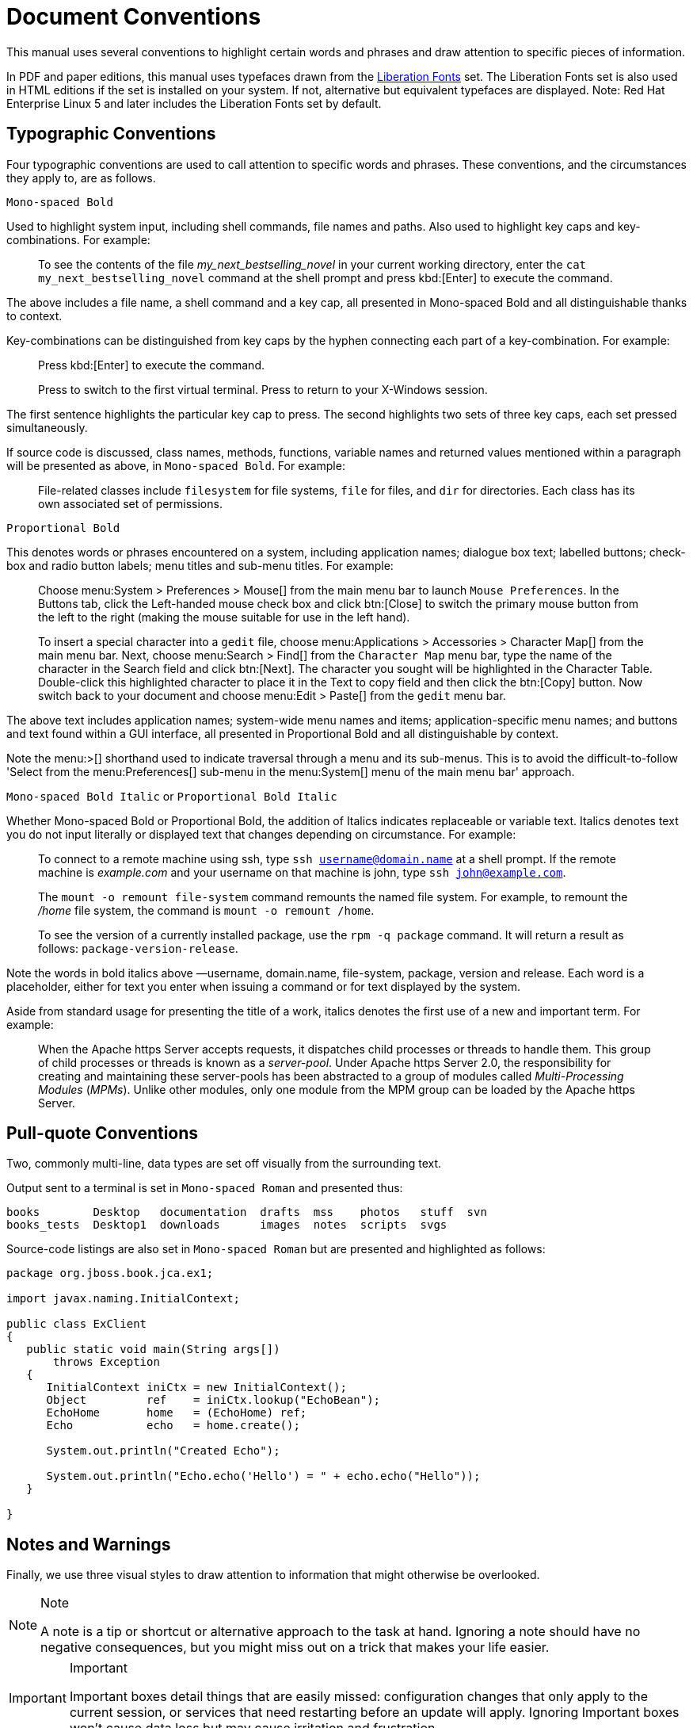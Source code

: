 
= Document Conventions

This manual uses several conventions to highlight certain words and phrases and draw attention to specific pieces of information. 

In PDF and paper editions, this manual uses typefaces drawn from the https://fedorahosted.org/liberation-fonts/[Liberation Fonts] set.
The Liberation Fonts set is also used in HTML editions if the set is installed on your system.
If not, alternative but equivalent typefaces are displayed.
Note: Red Hat Enterprise Linux 5 and later includes the Liberation Fonts set by default. 

== Typographic Conventions

Four typographic conventions are used to call attention to specific words and phrases.
These conventions, and the circumstances they apply to, are as follows. 

`Mono-spaced Bold`		

Used to highlight system input, including shell commands, file names and paths.
Also used to highlight key caps and key-combinations.
For example: 

[quote]
To see the contents of the file [path]_my_next_bestselling_novel_ in your current working directory, enter the `cat my_next_bestselling_novel` command at the shell prompt and press kbd:[Enter] to execute the command. 

The above includes a file name, a shell command and a key cap, all presented in Mono-spaced Bold and all distinguishable thanks to context. 

Key-combinations can be distinguished from key caps by the hyphen connecting each part of a key-combination.
For example: 

____
Press kbd:[Enter] to execute the command. 

Press  to switch to the first virtual terminal.
Press  to return to your X-Windows session. 
____

The first sentence highlights the particular key cap to press.
The second highlights two sets of three key caps, each set pressed simultaneously. 

If source code is discussed, class names, methods, functions, variable names and returned values mentioned within a paragraph will be presented as above, in `Mono-spaced Bold`.
For example: 

[quote]
File-related classes include [class]`filesystem` for file systems, [class]`file` for files, and [class]`dir` for directories.
Each class has its own associated set of permissions. 

[app]`Proportional Bold`		

This denotes words or phrases encountered on a system, including application names; dialogue box text; labelled buttons; check-box and radio button labels; menu titles and sub-menu titles.
For example: 

____
Choose menu:System > Preferences > Mouse[] from the main menu bar to launch [app]`Mouse Preferences`.
In the [label]#Buttons# tab, click the [label]#Left-handed mouse# check box and click btn:[Close] to switch the primary mouse button from the left to the right (making the mouse suitable for use in the left hand). 

To insert a special character into a [app]`gedit` file, choose menu:Applications > Accessories > Character Map[] from the main menu bar.
Next, choose menu:Search > Find[] from the [app]`Character Map` menu bar, type the name of the character in the [label]#Search# field and click btn:[Next].
The character you sought will be highlighted in the [label]#Character Table#.
Double-click this highlighted character to place it in the [label]#Text to copy# field and then click the btn:[Copy] button.
Now switch back to your document and choose menu:Edit > Paste[] from the [app]`gedit` menu bar. 
____

The above text includes application names; system-wide menu names and items; application-specific menu names; and buttons and text found within a GUI interface, all presented in Proportional Bold and all distinguishable by context. 

Note the menu:>[] shorthand used to indicate traversal through a menu and its sub-menus.
This is to avoid the difficult-to-follow 'Select  from the menu:Preferences[] sub-menu in the menu:System[] menu of the main menu bar' approach. 

`Mono-spaced Bold Italic` or [app]`Proportional Bold Italic`		

Whether Mono-spaced Bold or Proportional Bold, the addition of Italics indicates replaceable or variable text.
Italics denotes text you do not input literally or displayed text that changes depending on circumstance.
For example: 

____
To connect to a remote machine using ssh, type `ssh username@domain.name` at a shell prompt.
If the remote machine is [path]_example.com_ and your username on that machine is john, type `ssh john@example.com`. 

The `mount -o remount file-system` command remounts the named file system.
For example, to remount the [path]_/home_ file system, the command is `mount -o remount /home`. 

To see the version of a currently installed package, use the `rpm -q package` command.
It will return a result as follows: `package-version-release`. 
____

Note the words in bold italics above &mdash;username, domain.name, file-system, package, version and release.
Each word is a placeholder, either for text you enter when issuing a command or for text displayed by the system. 

Aside from standard usage for presenting the title of a work, italics denotes the first use of a new and important term.
For example: 

[quote]
When the Apache https Server accepts requests, it dispatches child processes or threads to handle them.
This group of child processes or threads is known as a [term]_server-pool_.
Under Apache https Server 2.0, the responsibility for creating and maintaining these server-pools has been abstracted to a group of modules called [term]_Multi-Processing Modules_ ([term]_MPMs_). Unlike other modules, only one module from the MPM group can be loaded by the Apache https Server. 

== Pull-quote Conventions

Two, commonly multi-line, data types are set off visually from the surrounding text. 

Output sent to a terminal is set in `Mono-spaced Roman` and presented thus: 

----

books        Desktop   documentation  drafts  mss    photos   stuff  svn
books_tests  Desktop1  downloads      images  notes  scripts  svgs
----

Source-code listings are also set in `Mono-spaced Roman` but are presented and highlighted as follows: 

[source,java]
----

package org.jboss.book.jca.ex1;

import javax.naming.InitialContext;

public class ExClient
{
   public static void main(String args[]) 
       throws Exception
   {
      InitialContext iniCtx = new InitialContext();
      Object         ref    = iniCtx.lookup("EchoBean");
      EchoHome       home   = (EchoHome) ref;
      Echo           echo   = home.create();

      System.out.println("Created Echo");

      System.out.println("Echo.echo('Hello') = " + echo.echo("Hello"));
   }
   
}
----

== Notes and Warnings

Finally, we use three visual styles to draw attention to information that might otherwise be overlooked. 

.Note
[NOTE]
====
A note is a tip or shortcut or alternative approach to the task at hand.
Ignoring a note should have no negative consequences, but you might miss out on a trick that makes your life easier. 
====

.Important
[IMPORTANT]
====
Important boxes detail things that are easily missed: configuration changes that only apply to the current session, or services that need restarting before an update will apply.
Ignoring Important boxes won't cause data loss but may cause irritation and frustration. 
====

.Warning
[WARNING]
====
A Warning should not be ignored.
Ignoring warnings will most likely cause data loss. 
====